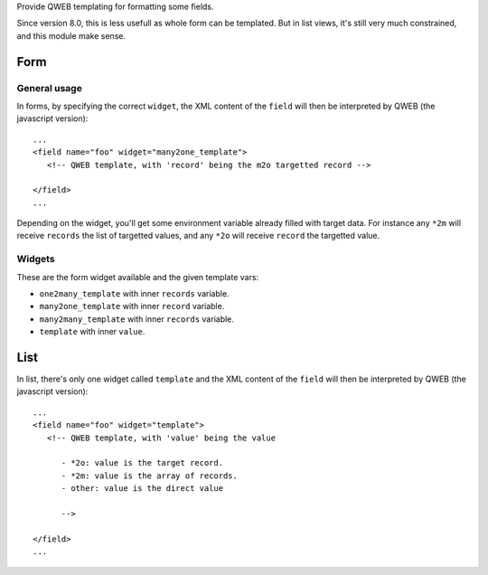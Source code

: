 
Provide QWEB templating for formatting some fields.

Since version 8.0, this is less usefull as whole form can be templated.
But in list views, it's still very much constrained, and this module
make sense.


Form
====


General usage
-------------

In forms, by specifying the correct ``widget``, the XML content of the ``field``
will then be interpreted by QWEB (the javascript version)::

   ...
   <field name="foo" widget="many2one_template">
      <!-- QWEB template, with 'record' being the m2o targetted record -->

   </field>
   ...

Depending on the widget, you'll get some environment variable already filled
with target data. For instance any ``*2m`` will receive ``records`` the list
of targetted values, and any ``*2o`` will receive ``record`` the targetted 
value.


Widgets
-------

These are the form widget available and the given template vars:
 
- ``one2many_template`` with inner ``records`` variable.
- ``many2one_template`` with inner ``record`` variable.
- ``many2many_template`` with inner ``records`` variable.
- ``template`` with inner ``value``.


List
====

In list, there's only one widget called ``template`` and the XML content of the ``field``
will then be interpreted by QWEB (the javascript version)::

   ...
   <field name="foo" widget="template">
      <!-- QWEB template, with 'value' being the value

         - *2o: value is the target record.
         - *2m: value is the array of records.
         - other: value is the direct value

         -->

   </field>
   ...











